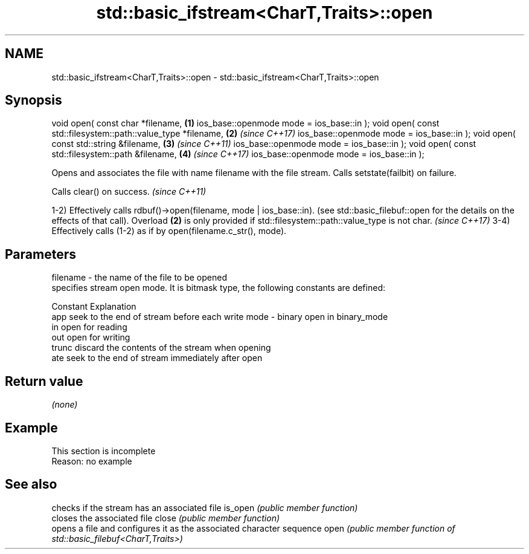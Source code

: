 .TH std::basic_ifstream<CharT,Traits>::open 3 "2020.03.24" "http://cppreference.com" "C++ Standard Libary"
.SH NAME
std::basic_ifstream<CharT,Traits>::open \- std::basic_ifstream<CharT,Traits>::open

.SH Synopsis

void open( const char *filename,                              \fB(1)\fP
ios_base::openmode mode = ios_base::in );
void open( const std::filesystem::path::value_type *filename, \fB(2)\fP \fI(since C++17)\fP
ios_base::openmode mode = ios_base::in );
void open( const std::string &filename,                       \fB(3)\fP \fI(since C++11)\fP
ios_base::openmode mode = ios_base::in );
void open( const std::filesystem::path &filename,             \fB(4)\fP \fI(since C++17)\fP
ios_base::openmode mode = ios_base::in );

Opens and associates the file with name filename with the file stream.
Calls setstate(failbit) on failure.

Calls clear() on success. \fI(since C++11)\fP

1-2) Effectively calls rdbuf()->open(filename, mode | ios_base::in). (see std::basic_filebuf::open for the details on the effects of that call).
Overload \fB(2)\fP is only provided if std::filesystem::path::value_type is not char.
\fI(since C++17)\fP
3-4) Effectively calls (1-2) as if by open(filename.c_str(), mode).

.SH Parameters


filename - the name of the file to be opened
           specifies stream open mode. It is bitmask type, the following constants are defined:

           Constant Explanation
           app      seek to the end of stream before each write
mode     - binary   open in binary_mode
           in       open for reading
           out      open for writing
           trunc    discard the contents of the stream when opening
           ate      seek to the end of stream immediately after open



.SH Return value

\fI(none)\fP

.SH Example


 This section is incomplete
 Reason: no example


.SH See also


        checks if the stream has an associated file
is_open \fI(public member function)\fP
        closes the associated file
close   \fI(public member function)\fP
        opens a file and configures it as the associated character sequence
open    \fI(public member function of std::basic_filebuf<CharT,Traits>)\fP




